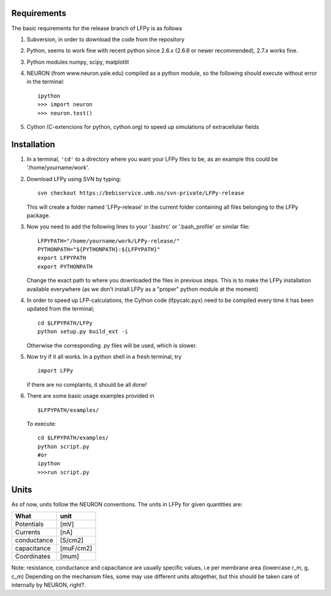 Requirements
============

The basic requirements for the release branch of LFPy is as follows

1.  Subversion, in order to download the code from the repository
2.  Python, seems to work fine with recent python since 2.6.x (2.6.6 or newer recommended), 2.7.x works fine.
3.  Python modules numpy, scipy, matplotlit
4.  NEURON (from www.neuron.yale.edu) compiled as a python module, so the following should execute without error in the terminal:
    ::
        ipython
        >>> import neuron
        >>> neuron.test()
   
5.  Cython (C-extencions for python, cython.org) to speed up simulations of extracellular fields

Installation
============

1.  In a terminal, ``'cd'`` to a directory where you want your LFPy files to be, as an example this could be '/home/yourname/work'.
2.  Download LFPy using SVN by typing:
    ::
        svn checkout https://bebiservice.umb.no/svn-private/LFPy-release

    This will create a folder named 'LFPy-release'  in the current folder containing all files belonging to the LFPy package.

3.  Now you need to add the following lines to your '.bashrc' or '.bash_profile' or similar file:
    ::
        LFPYPATH="/home/yourname/work/LFPy-release/"
        PYTHONPATH="${PYTHONPATH}:${LFPYPATH}"
        export LFPYPATH
        export PYTHONPATH

    Change the exact path to where you downloaded the files in previous steps. This is to make the LFPy installation available everywhere (as we don't install LFPy as a "proper" python module at the moment)

4.  In order to speed up LFP-calculations, the Cython code (lfpycalc.pyx) need to be compiled every time it has been updated from the terminal;
    ::
        cd $LFPYPATH/LFPy
        python setup.py build_ext -i

    Otherwise the corresponding .py files will be used, which is slower.

5.  Now try if it all works. In a python shell in a fresh terminal, try
    ::
        import LFPy

    if there are no complaints, it should be all done!

6.  There are some basic usage examples provided in 
    ::
        $LFPYPATH/examples/

    To execute:
    ::
        cd $LFPYPATH/examples/
        python script.py
        #or
        ipython
        >>>run script.py

Units
=====

As of now, units follow the NEURON conventions.
The units in LFPy for given quantities are:

+-------------+-----------+
| What        | unit      |
+=============+===========+
| Potentials  | [mV]      |
+-------------+-----------+
| Currents    | [nA]      |
+-------------+-----------+
| conductance | [S/cm2]   |
+-------------+-----------+
| capacitance | [muF/cm2] |
+-------------+-----------+
| Coordinates | [mum]     |
+-------------+-----------+

Note: resistance, conductance and capacitance are usually specific values, i.e per membrane area (lowercase r_m, g, c_m)
Depending on the mechanism files, some may use different units altogether, but this should be taken care of internally by NEURON, right?.
